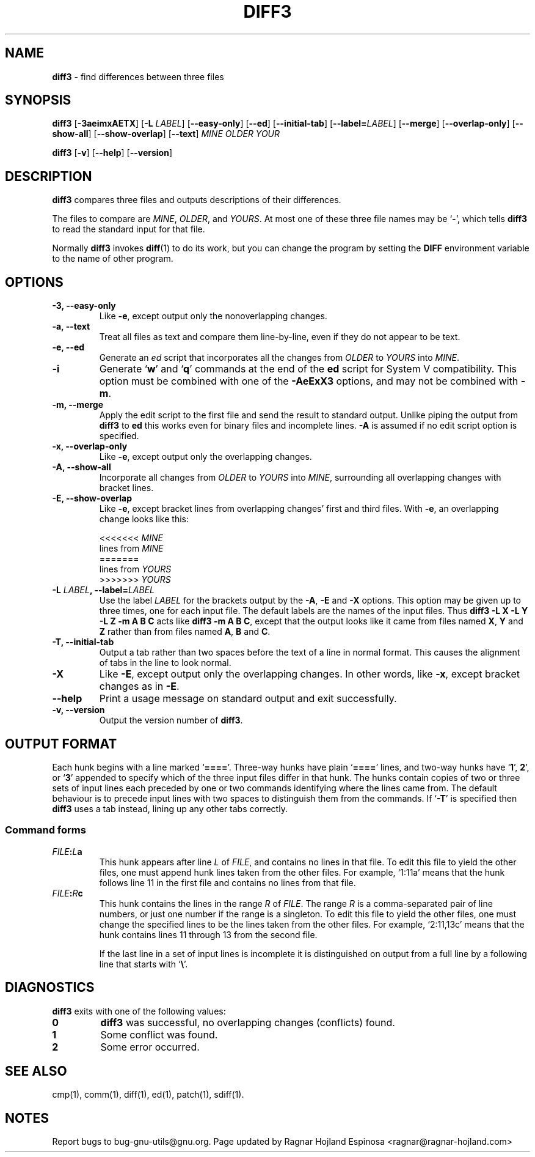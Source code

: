 .\" You may copy, distribute and modify under the terms of the LDP General
.\" Public License as specified in the LICENSE file that comes with the
.\" gnumaniak distribution
.\"
.\" The author kindly requests that no comments regarding the "better"
.\" suitability or up-to-date notices of any info documentation alternative
.\" is added without contacting him first.
.\"
.\" (C) 2002 Ragnar Hojland Espinosa <ragnar@ragnar-hojland.com>
.\"
.\"     GNU diff3 man page
.\"     man pages are NOT obsolete!
.\"     <ragnar@ragnar-hojland.com>
.TH DIFF3 1 "October 2002" "GNU diff Utilities 2.8.1"
.SH NAME
\fBdiff3\fP \- find differences between three files
.SH SYNOPSIS
.B diff3
[\fB\-3aeimxAETX\fP] [\fB-L\fP \fILABEL\fR] [\fB\-\-easy\-only\fP] [\fB\-\-ed\fP]
[\fB\-\-initial\-tab\fR] [\fB\-\-label=\fILABEL\fR] [\fB\-\-merge\fP]
[\fB\-\-overlap\-only\fP] [\fB\-\-show\-all\fP] [\fB\-\-show\-overlap\fP]
[\fB\-\-text\fP] \fIMINE OLDER YOUR

.B diff3
[\fB\-v\fP] [\fB\-\-help\fP] [\fB\-\-version\fP]
.SH DESCRIPTION
.B diff3
compares three files and outputs descriptions
of their differences.

The files to compare are
.IR MINE ,
.IR OLDER ,
and
.IR YOURS .
At most one of these three file names may be
.RB ` \- ',
which tells
.B diff3
to read the standard input for that file.

Normally \fBdiff3\fP invokes \fBdiff\fP(1) to do its work, but you can
change the program by setting the \fBDIFF\fP environment variable to the
name of other program.
.SH OPTIONS
.TP
.B \-3, \-\-easy\-only
Like
.BR \-e ,
except output only the nonoverlapping changes.
.TP
.B \-a, \-\-text
Treat all files as text and compare them line-by-line, even if they
do not appear to be text.
.TP
.B \-e, \-\-ed
Generate an
.I ed
script that incorporates all the changes from
.I OLDER
to
.I YOURS
into
.IR MINE .
.TP
.B \-i
Generate `\fBw\fP' and `\fBq\fP' commands at the end of the
.B ed
script for System V compatibility.  This option must be combined with
one of the
.B \-AeExX3
options, and may not be combined with
.BR \-m .
.TP
.B \-m, -\-merge
Apply the edit script to the first file and send the result to standard
output.  Unlike piping the output from \fBdiff3\fP to \fBed\fP
this works even for binary files and incomplete lines. \fB\-A\fP is assumed
if no edit script option is specified. 
.TP
.B \-x, \-\-overlap\-only
Like
.BR \-e ,
except output only the overlapping changes.
.TP
.B \-A, \-\-show\-all
Incorporate all changes from
.I OLDER
to
.I YOURS
into
.IR MINE ,
surrounding all overlapping changes with bracket lines.
.TP
.B \-E, \-\-show\-overlap
Like
.BR \-e ,
except bracket lines from overlapping changes' first
and third files.  With
.BR \-e ,
an overlapping change looks like this:
.sp
.nf
<<<<<<< \fIMINE\fP
lines from \fIMINE\fP
=======
lines from \fIYOURS\fP
>>>>>>> \fIYOURS\fP
.fi
.TP
.BI "\-L " LABEL ", \-\-label=" LABEL
Use the label
.I LABEL
for the brackets output by the
\fB\-A\fP, \fB\-E\fP and \fB\-X\fP options.  This option may be given up to
three times, one for each input file.  The default labels are the names of
the input files.  Thus
.B "diff3 \-L X \-L Y \-L Z \-m A B C"
acts like
.BR "diff3 \-m A B C" ,
except that the output looks like it came from
files named
.BR X ,
.B Y
and
.B Z
rather than from files
named
.BR A ,
.B B
and
.BR C .
.TP
.B \-T, \-\-initial\-tab
Output a tab rather than two spaces before the text of a line in normal format.
This causes the alignment of tabs in the line to look normal.
.TP
.B \-X
Like \fB\-E\fP, except output only the overlapping changes.  In other words,
like \fB\-x\fP, except bracket changes as in \fB\-E\fP.
.TP
.B "\-\-help"
Print a usage message on standard output and exit successfully.
.TP
.B \-v, \-\-version
Output the version number of
.BR diff3 .
.SH OUTPUT FORMAT
Each hunk begins with a line marked `\fB====\fP'.  Three-way hunks have
plain `\fB====\fP' lines, and two-way hunks have 
.RB ` 1 "', " 2 "', or `" 3 ' 
appended to specify which of the three input files differ in that hunk.  The
hunks contain copies of two or three sets of input lines each preceded by one
or two commands identifying where the lines came from.  The default behaviour
is to precede input lines with two spaces to distinguish them from the 
commands.  If `\fB-T\fP' is specified then \fBdiff3\fP uses a tab instead, 
lining up any other tabs correctly.
.SS Command forms
.TP
.IB FILE : L a
This hunk appears after line \fIL\fP of \fIFILE\fP, and contains no lines
in that file.  To edit this file to yield the other files, one
must append hunk lines taken from the other files.  For example,
`1:11a' means that the hunk follows line 11 in the
first file and contains no lines from that file.
.TP
.IB FILE : R c
This hunk contains the lines in the range \fIR\fP of \fIFILE\fP.  The
range \fIR\fP is a comma-separated pair of line numbers, or just one
number if the range is a singleton.  To edit this file
to yield the other files, one must change the specified lines to be the lines
taken from the other files.  For example, `2:11,13c' means that
the hunk contains lines 11 through 13 from the second file.
.sp
If the last line in a set of input lines is incomplete it is distinguished
on output from a full line by a following line that starts with `\fB\\\fP'.
.SH DIAGNOSTICS
.B diff3
exits with one of the following values:
.TP
.B 0
\fBdiff3\fR was successful, no overlapping changes (conflicts) found.
.TP
.B 1
Some conflict was found.
.TP
.B 2
Some error occurred.
.SH SEE ALSO
cmp(1), comm(1), diff(1), ed(1), patch(1), sdiff(1).
.SH NOTES
Report bugs to bug-gnu-utils@gnu.org.
Page updated by Ragnar Hojland Espinosa <ragnar@ragnar-hojland.com>
